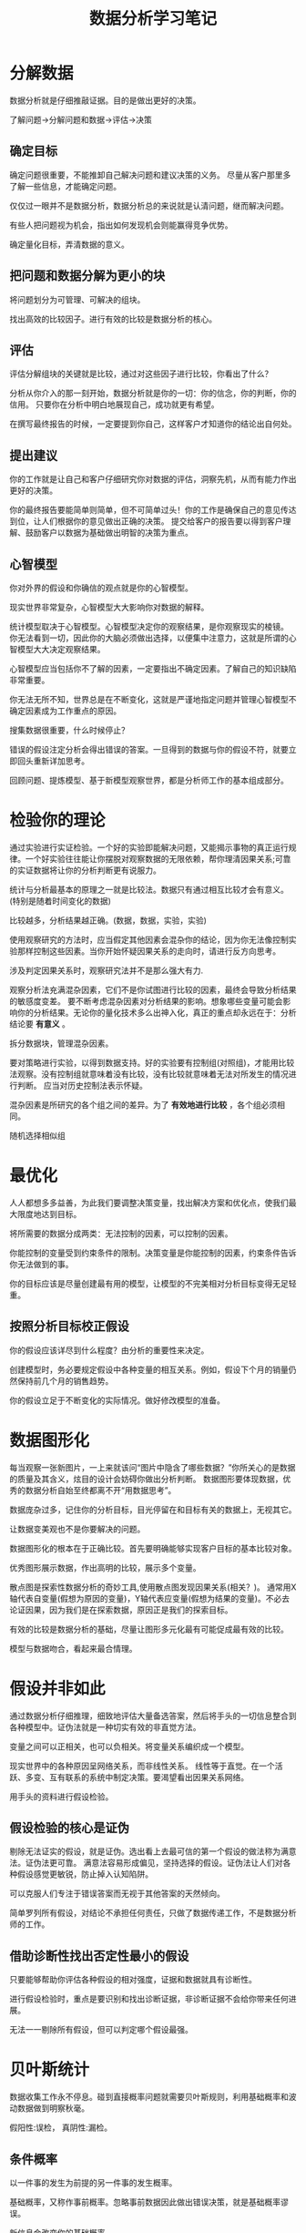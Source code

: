 #+TITLE: 数据分析学习笔记
#+DESCRIPTION: 学习数据分析的学习笔记,Head first系列
#+KEYWORDS: 数据分析
#+CATEGORIES: 数据分析
#+LANGUAGE: zh-CN
#+latex_compiler: lualatex
#+LATEX_HEADER: \usepackage{ctex}

* 分解数据
  数据分析就是仔细推敲证据。目的是做出更好的决策。

  了解问题->分解问题和数据->评估->决策

** 确定目标
  确定问题很重要，不能推卸自己解决问题和建议决策的义务。
  尽量从客户那里多了解一些信息，才能确定问题。

  仅仅过一眼并不是数据分析，数据分析总的来说就是认清问题，继而解决问题。

  有些人把问题视为机会，指出如何发现机会则能赢得竞争优势。

  确定量化目标，弄清数据的意义。

** 把问题和数据分解为更小的块
   将问题划分为可管理、可解决的组块。

   找出高效的比较因子。进行有效的比较是数据分析的核心。

** 评估
   评估分解组块的关键就是比较，通过对这些因子进行比较，你看出了什么？

   分析从你介入的那一刻开始，数据分析就是你的一切：你的信念，你的判断，你的信用。
   只要你在分析中明白地展现自己，成功就更有希望。

   在撰写最终报告的时候，一定要提到你自己，这样客户才知道你的结论出自何处。

** 提出建议
   你的工作就是让自己和客户仔细研究你对数据的评估，洞察先机，从而有能力作出更好的决策。

   你的最终报告要能简单则简单，但不可简单过头！你的工作是确保自己的意见传达到位，让人们根据你的意见做出正确的决策。 提交给客户的报告要以得到客户理解、鼓励客户以数据为基础做出明智的决策为重点。

** 心智模型
   你对外界的假设和你确信的观点就是你的心智模型。

   现实世界非常复杂，心智模型大大影响你对数据的解释。

   统计模型取决于心智模型。心智模型决定你的观察结果，是你观察现实的棱镜。
   你无法看到一切，因此你的大脑必须做出选择，以便集中注意力，这就是所谓的心智模型大大决定观察结果。

   心智模型应当包括你不了解的因素，一定要指出不确定因素。了解自己的知识缺陷非常重要。

   你无法无所不知，世界总是在不断变化，这就是严谨地指定问题并管理心智模型不确定因素成为工作重点的原因。

   搜集数据很重要，什么时候停止？

   错误的假设注定分析会得出错误的答案。一旦得到的数据与你的假设不符，就要立即回头重新详加思考。

   回顾问题、提炼模型、基于新模型观察世界，都是分析师工作的基本组成部分。

* 检验你的理论
  通过实验进行实证检验。一个好的实验即能解决问题，又能揭示事物的真正运行规律。一个好实验往往能让你摆脱对观察数据的无限依赖，帮你理清因果关系;可靠的实证数据将让你的分析判断更有说服力。

  统计与分析最基本的原理之一就是比较法。数据只有通过相互比较才会有意义。(特别是随着时间变化的数据)

  比较越多，分析结果越正确。(数据，数据，实验，实验)

  使用观察研究的方法时，应当假定其他因素会混杂你的结论，因为你无法像控制实验那样控制这些因素。当你开始怀疑因果关系的走向时，请进行反方向思考。

  涉及判定因果关系时，观察研究法并不是那么强大有力.

  观察分析法充满混杂因素，它们不是你试图进行比较的因素，最终会导致分析结果的敏感度变差。
  要不断考虑混杂因素对分析结果的影响。想象哪些变量可能会影响你的分析结果。无论你的量化技术多么出神入化，真正的重点却永远在于：分析结论要 *有意义* 。

  拆分数据块，管理混杂因素。

  要对策略进行实验，以得到数据支持。好的实验要有控制组(对照组)，才能用比较法观察。没有控制组就意味着没有比较，没有比较就意味着无法对所发生的情况进行判断。 应当对历史控制法表示怀疑。

  混杂因素是所研究的各个组之间的差异。为了 *有效地进行比较* ，各个组必须相同。

  随机选择相似组

* 最优化
  人人都想多多益善，为此我们要调整决策变量，找出解决方案和优化点，使我们最大限度地达到目标。

  将所需要的数据分成两类：无法控制的因素，可以控制的因素。

  你能控制的变量受到约束条件的限制。决策变量是你能控制的因素，约束条件告诉你无法做到的事。

  你的目标应该是尽量创建最有用的模型，让模型的不完美相对分析目标变得无足轻重。

** 按照分析目标校正假设
   你的假设应该详尽到什么程度？由分析的重要性来决定。

   创建模型时，务必要规定假设中各种变量的相互关系。例如，假设下个月的销量仍然保持前几个月的销售趋势。

   你的假设立足于不断变化的实际情况。做好修改模型的准备。

* 数据图形化

  每当观察一张新图片，一上来就该问“图片中隐含了哪些数据？”你所关心的是数据的质量及其含义，炫目的设计会妨碍你做出分析判断。  数据图形要体现数据，优秀的数据分析自始至终都离不开“用数据思考”。

  数据庞杂过多，记住你的分析目标，目光停留在和目标有关的数据上，无视其它。

  让数据变美观也不是你要解决的问题。

  数据图形化的根本在于正确比较。首先要明确能够实现客户目标的基本比较对象。

  优秀图形展示数据，作出高明的比较，展示多个变量。

  散点图是探索性数据分析的奇妙工具,使用散点图发现因果关系(相关？)。
  通常用X轴代表自变量(假想为原因的变量)，Y轴代表应变量(假想为结果的变量)。不必去论证因果，因为我们是在探索数据，原因正是我们的探索目标。

  有效的比较是数据分析的基础，尽量让图形多元化最有可能促成最有效的比较。
  
  模型与数据吻合，看起来最合情理。
   
* 假设并非如此 
  通过数据分析仔细推理，细致地评估大量备选答案，然后将手头的一切信息整合到各种模型中。证伪法就是一种切实有效的非直觉方法。

  变量之间可以正相关，也可以负相关。将变量关系编织成一个模型。
  
  现实世界中的各种原因呈网络关系，而非线性关系。 线性等于直觉。在一个活跃、多变、互有联系的系统中制定决策。要渴望看出因果关系网络。

  用手头的资料进行假设检验。

** 假设检验的核心是证伪
   剔除无法证实的假设，就是证伪。选出看上去最可信的第一个假设的做法称为满意法。证伪法更可靠。
   满意法容易形成偏见，坚持选择的假设。证伪法让人们对各种假设感觉更敏锐，防止掉入认知陷阱。

   可以克服人们专注于错误答案而无视于其他答案的天然倾向。

   简单罗列所有假设，对结论不承担任何责任，只做了数据传递工作，不是数据分析师的工作。

** 借助诊断性找出否定性最小的假设
   只要能够帮助你评估各种假设的相对强度，证据和数据就具有诊断性。

   进行假设检验时，重点是要识别和找出诊断证据，非诊断证据不会给你带来任何进展。

   无法一一剔除所有假设，但可以判定哪个假设最强。

* 贝叶斯统计
  数据收集工作永不停息。碰到直接概率问题就需要贝叶斯规则，利用基础概率和波动数据做到明察秋毫。

  假阳性:误检， 真阴性:漏检。 

** 条件概率
   以一件事的发生为前提的另一件事的发生概率。

   基础概率，又称作事前概率。忽略事前数据因此做出错误决策，就是基础概率谬误。

   新信息会改变你的基础概率

* 信念数字化
  主观概率就是将严谨融入直觉的简便办法。主观概率体现专家信念。

  主观概率是对分歧内容和分歧大小的一种精确规范，分析师用主观概率帮助自己抓住问题焦点，以图解决问题。

  每个人都能理解主观概率，但它远没有得到充分的运用。

  优秀的数据分析师同时也是优秀的沟通者，主观概率则是一种向别人精确地传达你的想法和信念的富有启示性的表达方法。

  标准偏差量度的是典型的分析点与数据集平局值的差距。数据集中的大部分点都会落在平均值的一个标准偏差范围内。

  贝叶斯规则是修正主观概率的好办法。

* 启发法
  对工作计量。   调查。

